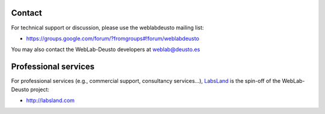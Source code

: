 .. _contact:

Contact
=======

For technical support or discussion, please use the weblabdeusto mailing list:

* https://groups.google.com/forum/?fromgroups#!forum/weblabdeusto

You may also contact the WebLab-Deusto developers at weblab@deusto.es

Professional services
=====================

For professional services (e.g., commercial support, consultancy services...), `LabsLand <http://labsland.com>`_ is the spin-off of the WebLab-Deusto project:

* http://labsland.com


